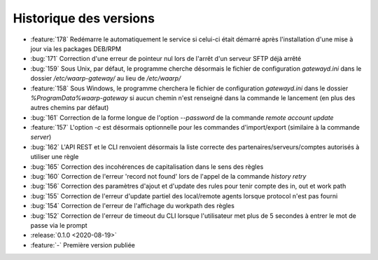.. _changelog:

Historique des versions
=======================

* :feature:`178` Redémarre le automatiquement le service si celui-ci était
  démarré après l'installation d'une mise à jour via les packages DEB/RPM
* :bug:`171` Correction d'une erreur de pointeur nul lors de l'arrêt d'un serveur SFTP déjà arrêté
* :bug:`159` Sous Unix, par défaut, le programme cherche désormais le fichier de configuration `gatewayd.ini` dans le dossier `/etc/waarp-gateway/` au lieu de `/etc/waarp/`
* :feature:`158` Sous Windows, le programme cherchera le fichier de configuration `gatewayd.ini` dans le dossier `%ProgramData%\waarp-gateway` si aucun chemin n'est renseigné dans la commande le lancement (en plus des autres chemins par défaut)
* :bug:`161` Correction de la forme longue de l'option `--password` de la commande `remote account update`
* :feature:`157` L'option `-c` est désormais optionnelle pour les commandes d'import/export (similaire à la commande `server`)
* :bug:`162` L'API REST et le CLI renvoient désormais la liste correcte des partenaires/serveurs/comptes autorisés à utiliser une règle
* :bug:`165` Correction des incohérences de capitalisation dans le sens des règles
* :bug:`160` Correction de l'erreur 'record not found' lors de l'appel de la commande `history retry`
* :bug:`156` Correction des paramètres d'ajout et d'update des rules pour tenir compte des in, out et work path
* :bug:`155` Correction de l'erreur d'update partiel des local/remote agents lorsque protocol n'est pas fourni
* :bug:`154` Correction de l'erreur de l'affichage du workpath des règles
* :bug:`152` Correction de l'erreur de timeout du CLI lorsque l'utilisateur met plus de 5 secondes à entrer le mot de passe via le prompt

* :release:`0.1.0 <2020-08-19>`
* :feature:`-` Première version publiée

